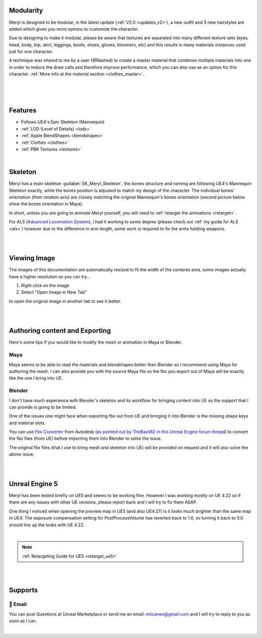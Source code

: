 
Modularity
==========

Meryl is designed to be modular, in the latest update (:ref:`V2.0 <updates_v2>`), a new outfit and 3 new hairstyles are added which gives you more options to customize the character.

Due to designing to make it modular, please be aware that textures are separated into many different texture sets (eyes, head, body, top, skirt, leggings, boots, shoes, gloves, bloomers, etc) and this results in many materials instances used just for one character.

A technique was shared to me by a user (@Rashed) to create a master material that combines multiple materials into one in order to reduce the draw calls and therefore improve performance, which you can also use as an option for this character. :ref:`More info at the material section <clothes_master>`.

|

.. image:: /images/map-preview2.jpg
	:align: center

|

.. image:: /images/map-preview1.jpg
	:align: center

|

Features
========

* Follows UE4's Epic Skeleton (Mannequin)

* :ref:`LOD (Level of Details) <lods>`

* :ref:`Apple BlendShapes <blendshapes>`

* :ref:`Clothes <clothes>`

* :ref:`PBR Textures <textures>`

|

Skeleton
========

Meryl has a main skeleton :guilabel:`SK_Meryl_Skeleton`, the bones structure and naming are following UE4's Mannequin Skeleton exactly, while the bones position is adjusted to match my design of the character. The individual bones' orientation (their rotation axis) are closely matching the original Mannequin's bones orientation (second picture below show the bones orientation in Maya).

In short, unless you are going to animate Meryl yourself, you will need to :ref:`retarget the animations <retarget>`.

For ALS (`Advanced Locomotion System <https://www.unrealengine.com/marketplace/en-US/product/advanced-locomotion-system-v1#>`_), I had it working to some degree (please check out :ref:`my guide for ALS <als>`) however due to the difference in arm length, some work is required to fix the arms holding weapons.

.. image:: /images/skeleton.jpg
	:align: center

|

.. image:: /images/meryl-vs-mannequin-skeleton.jpg
	:align: center

|

Viewing Image
======================

The images of this documentation are automatically resized to fit the width of the contents area, some images actually have a higher resolution so you can try...

#. Right click on the image
#. Select "Open Image in New Tab"

to open the original image in another tab to see it better.

.. image:: /images/viewing-full-image-resolution.jpg
	:align: center

|
|

Authoring content and Exporting
===============================

Here's some tips if you would like to modify the mesh or animation in Maya or Blender.

Maya
----
Maya seems to be able to read the materials and blendshapes better than Blender so I recommend using Maya for authoring the mesh. I can also provide you with the source Maya file so the fbx you export out of Maya will be exactly like the one I bring into UE.

Blender
-------
I don't have much experience with Blender's skeleton and its workflow for bringing content into UE so the support that I can provide is going to be limited.

One of the issues one might face when exporting fbx out from UE and bringing it into Blender is the missing shape keys and material slots.

You can use `Fbx Converter <https://www.autodesk.com/developer-network/platform-technologies/fbx-converter-archives>`_ from Autodesk (`as pointed out by TheBasti82 in this Unreal Engine forum thread <https://forums.unrealengine.com/t/export-shape-keys-morph-targets-from-ue4-to-blender-workaround/133040>`_) to convert the fbx files (from UE) before importing them into Blender to solve the issue.

The original fbx files (that I use to bring mesh and skeleton into UE) will be provided on request and it will also solve the above issue.

|
|

Unreal Engine 5
===============

.. image:: /images/ue5/ue5-viewport.jpg
    :align: center

Meryl has been tested briefly on UE5 and seems to be working fine. However I was working mostly on UE 4.22 so if there are any issues with other UE versions, please report back and I will try to fix them ASAP.

One thing I noticed when opening the preview map in UE5 (and also UE4.27) is it looks much brighter than the same map in UE4. The exposure compensation setting for PostProcessVolume has reverted back to 1.0, so turning it back to 0.0 should line up the looks with UE 4.22. 

.. image:: /images/ue5/ue5-after.jpg
    :align: center

|

.. note::
    :ref:`Retargeting Guide for UE5 <retarget_ue5>`

|
|

Supports
========

📧 Email
---------
You can post Questions at Unreal Marketplace or send me an email: miicaneo@gmail.com and I will try to reply to you as soon as I can.


.. Discord
   -------
    I also created a Discord Server as another option:

    https://discord.gg/WzspRd3QrG

    .. Note::
        The Discord setup is very simple for now as I don't have much experience with Discord.

|
